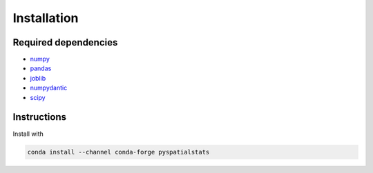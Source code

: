 Installation
============

Required dependencies
---------------------

- `numpy <http://www.numpy.org/>`__
- `pandas <http://pandas.pydata.org/>`__
- `joblib <http://joblib.readthedocs.io/>`__
- `numpydantic <https://numpydantic.readthedocs.io/>`__
- `scipy <https://www.scipy.org/>`__


Instructions
------------

Install with

.. code-block:: bash

    conda install --channel conda-forge pyspatialstats
